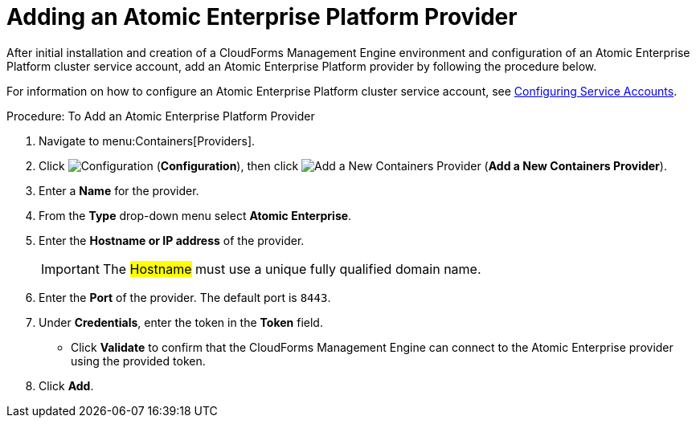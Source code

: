 = Adding an Atomic Enterprise Platform Provider

After initial installation and creation of a CloudForms Management Engine environment and configuration of an Atomic Enterprise Platform cluster service account, add an Atomic Enterprise Platform provider by following the procedure below.

For information on how to configure an Atomic Enterprise Platform cluster service account, see link:https://access.redhat.com/documentation/en/red-hat-cloudforms/version-4.0/managing-providers/#configuring_service_accounts[Configuring Service Accounts].

.Procedure: To Add an Atomic Enterprise Platform Provider
. Navigate to menu:Containers[Providers]. 
. Click  image:images/1847.png[Configuration] (*Configuration*), then click  image:images/1848.png[Add a New Containers Provider] (*Add a New Containers Provider*). 
. Enter a *Name* for the provider. 
. From the *Type* drop-down menu select *Atomic Enterprise*. 
. Enter the *Hostname or IP address* of the provider. 
+
[IMPORTANT]
======
The #Hostname# must use a unique fully qualified domain name. 
======
+
. Enter the *Port* of the provider.
  The default port is `8443`. 
. Under *Credentials*, enter the token in the *Token* field. 
* Click *Validate* to confirm that the CloudForms Management Engine can connect to the Atomic Enterprise provider using the provided token. 
. Click *Add*.

